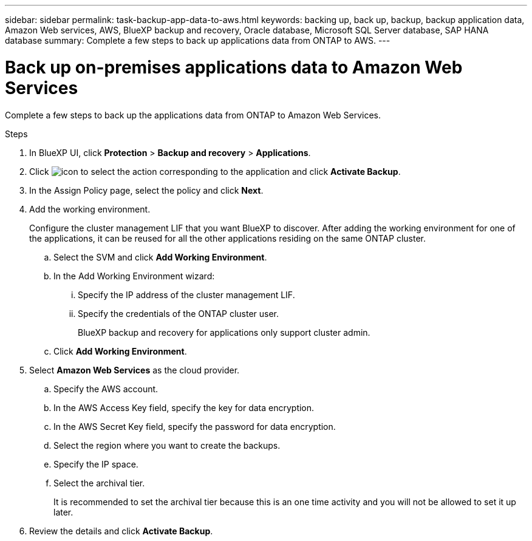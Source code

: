 ---
sidebar: sidebar
permalink: task-backup-app-data-to-aws.html
keywords: backing up, back up, backup, backup application data, Amazon Web services, AWS, BlueXP backup and recovery, Oracle database, Microsoft SQL Server database, SAP HANA database
summary: Complete a few steps to back up applications data from ONTAP to AWS.
---

= Back up on-premises applications data to Amazon Web Services
:hardbreaks:
:nofooter:
:icons: font
:linkattrs:
:imagesdir: ./media/

[.lead]

Complete a few steps to back up the applications data from ONTAP to Amazon Web Services.

.Steps

. In BlueXP UI, click *Protection* > *Backup and recovery* > *Applications*.
. Click image:icon-action.png[icon to select the action] corresponding to the application and click *Activate Backup*.
. In the Assign Policy page, select the policy and click *Next*.
. Add the working environment.
+
Configure the cluster management LIF that you want BlueXP to discover. After adding the working environment for one of the applications, it can be reused for all the other applications residing on the same ONTAP cluster.
+
.. Select the SVM and click *Add Working Environment*.
.. In the Add Working Environment wizard:
... Specify the IP address of the cluster management LIF.
... Specify the credentials of the ONTAP cluster user.
+
BlueXP backup and recovery for applications only support cluster admin.
.. Click *Add Working Environment*.
. Select *Amazon Web Services* as the cloud provider.
.. Specify the AWS account.
.. In the AWS Access Key field, specify the key for data encryption.
.. In the AWS Secret Key field, specify the password for data encryption.
.. Select the region where you want to create the backups.
.. Specify the IP space.
.. Select the archival tier.
+
It is recommended to set the archival tier because this is an one time activity and you will not be allowed to set it up later.
. Review the details and click *Activate Backup*.
